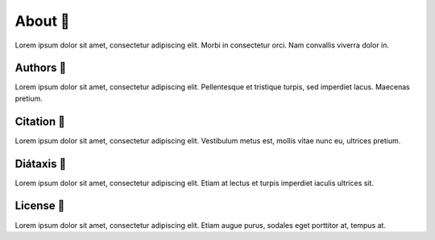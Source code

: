 .. _gv-about:

About 🚧
========

Lorem ipsum dolor sit amet, consectetur adipiscing elit. Morbi in consectetur orci. Nam convallis viverra dolor in.


Authors 🚧
----------

Lorem ipsum dolor sit amet, consectetur adipiscing elit. Pellentesque et tristique turpis, sed imperdiet lacus. Maecenas pretium.


Citation 🚧
-----------

Lorem ipsum dolor sit amet, consectetur adipiscing elit. Vestibulum metus est, mollis vitae nunc eu, ultrices pretium.


Diátaxis 🚧
-----------

Lorem ipsum dolor sit amet, consectetur adipiscing elit. Etiam at lectus et turpis imperdiet iaculis ultrices sit.


License 🚧
----------

Lorem ipsum dolor sit amet, consectetur adipiscing elit. Etiam augue purus, sodales eget porttitor at, tempus at.
